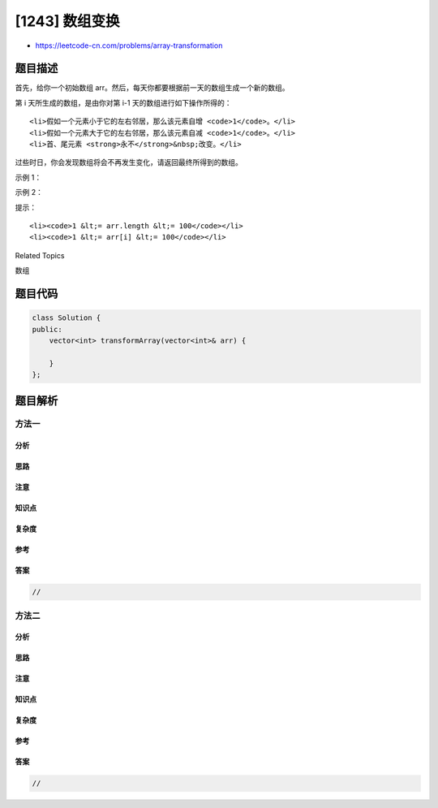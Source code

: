 [1243] 数组变换
===============

-  https://leetcode-cn.com/problems/array-transformation

题目描述
--------

.. raw:: html

   <p>

首先，给你一个初始数组
arr。然后，每天你都要根据前一天的数组生成一个新的数组。

.. raw:: html

   </p>

.. raw:: html

   <p>

第 i 天所生成的数组，是由你对第 i-1 天的数组进行如下操作所得的：

.. raw:: html

   </p>

.. raw:: html

   <ol>

::

    <li>假如一个元素小于它的左右邻居，那么该元素自增 <code>1</code>。</li>
    <li>假如一个元素大于它的左右邻居，那么该元素自减 <code>1</code>。</li>
    <li>首、尾元素 <strong>永不</strong>&nbsp;改变。</li>

.. raw:: html

   </ol>

.. raw:: html

   <p>

过些时日，你会发现数组将会不再发生变化，请返回最终所得到的数组。

.. raw:: html

   </p>

.. raw:: html

   <p>

 

.. raw:: html

   </p>

.. raw:: html

   <p>

示例 1：

.. raw:: html

   </p>

.. raw:: html

   <pre><strong>输入：</strong>[6,2,3,4]
   <strong>输出：</strong>[6,3,3,4]
   <strong>解释：</strong>
   第一天，数组从 [6,2,3,4] 变为 [6,3,3,4]。
   无法再对该数组进行更多操作。
   </pre>

.. raw:: html

   <p>

示例 2：

.. raw:: html

   </p>

.. raw:: html

   <pre><strong>输入：</strong>[1,6,3,4,3,5]
   <strong>输出：</strong>[1,4,4,4,4,5]
   <strong>解释：</strong>
   第一天，数组从 [1,6,3,4,3,5] 变为 [1,5,4,3,4,5]。
   第二天，数组从 [1,5,4,3,4,5] 变为 [1,4,4,4,4,5]。
   无法再对该数组进行更多操作。
   </pre>

.. raw:: html

   <p>

 

.. raw:: html

   </p>

.. raw:: html

   <p>

提示：

.. raw:: html

   </p>

.. raw:: html

   <ol>

::

    <li><code>1 &lt;= arr.length &lt;= 100</code></li>
    <li><code>1 &lt;= arr[i] &lt;= 100</code></li>

.. raw:: html

   </ol>

.. raw:: html

   <div>

.. raw:: html

   <div>

Related Topics

.. raw:: html

   </div>

.. raw:: html

   <div>

.. raw:: html

   <li>

数组

.. raw:: html

   </li>

.. raw:: html

   </div>

.. raw:: html

   </div>

题目代码
--------

.. code:: cpp

    class Solution {
    public:
        vector<int> transformArray(vector<int>& arr) {

        }
    };

题目解析
--------

方法一
~~~~~~

分析
^^^^

思路
^^^^

注意
^^^^

知识点
^^^^^^

复杂度
^^^^^^

参考
^^^^

答案
^^^^

.. code:: cpp

    //

方法二
~~~~~~

分析
^^^^

思路
^^^^

注意
^^^^

知识点
^^^^^^

复杂度
^^^^^^

参考
^^^^

答案
^^^^

.. code:: cpp

    //
